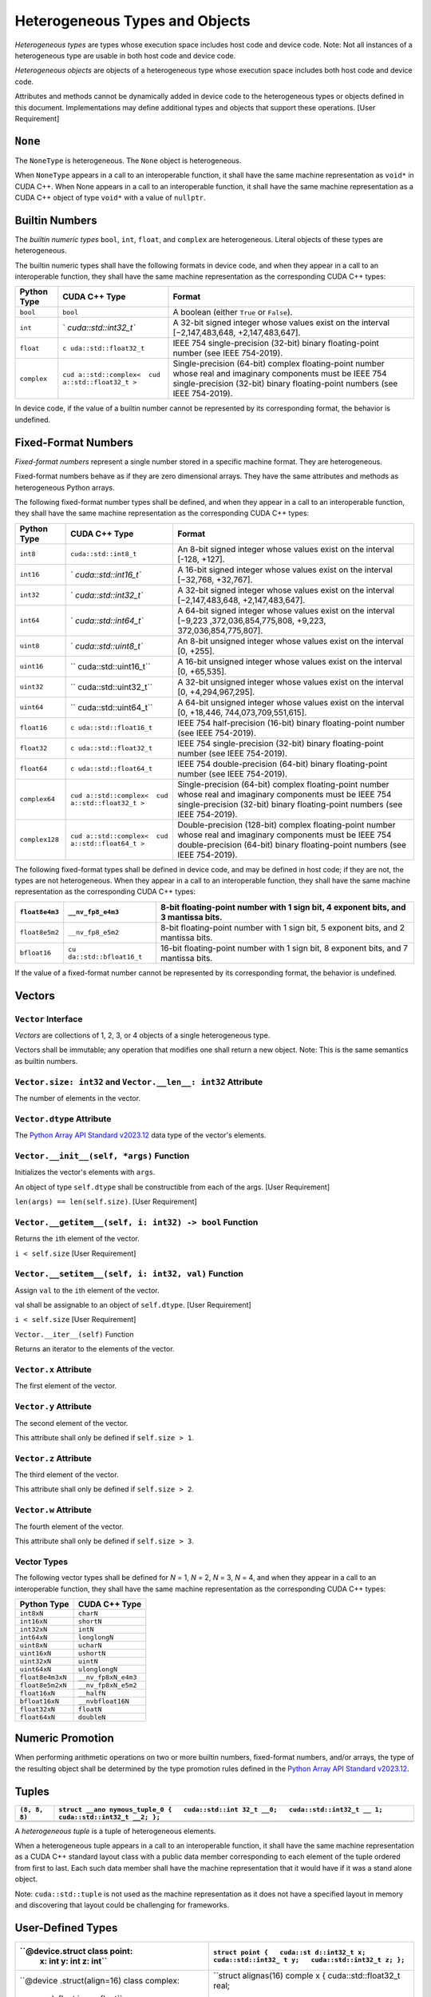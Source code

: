Heterogeneous Types and Objects
-------------------------------

*Heterogeneous types* are types whose execution space includes host code
and device code. Note: Not all instances of a heterogeneous type are
usable in both host code and device code.

*Heterogeneous objects* are objects of a heterogeneous type whose
execution space includes both host code and device code.

Attributes and methods cannot be dynamically added in device code to the
heterogeneous types or objects defined in this document. Implementations
may define additional types and objects that support these operations.
[User Requirement]

``None``
~~~~~~~~

The ``NoneType`` is heterogeneous. The ``None`` object is heterogeneous.

When ``NoneType`` appears in a call to an interoperable function, it
shall have the same machine representation as ``void*`` in CUDA C++.
When None appears in a call to an interoperable function, it shall have
the same machine representation as a CUDA C++ object of type ``void*``
with a value of ``nullptr``.

Builtin Numbers
~~~~~~~~~~~~~~~

The *builtin numeric types* ``bool``, ``int``, ``float``, and
``complex`` are heterogeneous. Literal objects of these types are
heterogeneous.

The builtin numeric types shall have the following formats in device
code, and when they appear in a call to an interoperable function, they
shall have the same machine representation as the corresponding CUDA C++
types:

+-----------------------+-----------------------+-----------------------+
| Python Type           | CUDA C++ Type         | Format                |
+=======================+=======================+=======================+
| ``bool``              | ``bool``              | A boolean (either     |
|                       |                       | ``True`` or           |
|                       |                       | ``False``).           |
+-----------------------+-----------------------+-----------------------+
| ``int``               | `                     | A 32-bit signed       |
|                       | `cuda::std::int32_t`` | integer whose values  |
|                       |                       | exist on the interval |
|                       |                       | [−2,147,483,648,      |
|                       |                       | +2,147,483,647].      |
+-----------------------+-----------------------+-----------------------+
| ``float``             | ``c                   | IEEE 754              |
|                       | uda::std::float32_t`` | single-precision      |
|                       |                       | (32-bit) binary       |
|                       |                       | floating-point number |
|                       |                       | (see IEEE 754-2019).  |
+-----------------------+-----------------------+-----------------------+
| ``complex``           | ``cud                 | Single-precision      |
|                       | a::std::complex<  cud | (64-bit) complex      |
|                       | a::std::float32_t >`` | floating-point number |
|                       |                       | whose real and        |
|                       |                       | imaginary components  |
|                       |                       | must be IEEE 754      |
|                       |                       | single-precision      |
|                       |                       | (32-bit) binary       |
|                       |                       | floating-point        |
|                       |                       | numbers (see IEEE     |
|                       |                       | 754-2019).            |
+-----------------------+-----------------------+-----------------------+

In device code, if the value of a builtin number cannot be represented
by its corresponding format, the behavior is undefined.

Fixed-Format Numbers
~~~~~~~~~~~~~~~~~~~~

*Fixed-format numbers* represent a single number stored in a specific
machine format. They are heterogeneous.

Fixed-format numbers behave as if they are zero dimensional arrays. They
have the same attributes and methods as heterogeneous Python arrays.

The following fixed-format number types shall be defined, and when they
appear in a call to an interoperable function, they shall have the same
machine representation as the corresponding CUDA C++ types:

+-----------------------+-----------------------+-----------------------+
| Python Type           | CUDA C++ Type         | Format                |
+=======================+=======================+=======================+
| ``int8``              | ``cuda::std::int8_t`` | An 8-bit signed       |
|                       |                       | integer whose values  |
|                       |                       | exist on the interval |
|                       |                       | [-128, +127].         |
+-----------------------+-----------------------+-----------------------+
| ``int16``             | `                     | A 16-bit signed       |
|                       | `cuda::std::int16_t`` | integer whose values  |
|                       |                       | exist on the interval |
|                       |                       | [−32,768, +32,767].   |
+-----------------------+-----------------------+-----------------------+
| ``int32``             | `                     | A 32-bit signed       |
|                       | `cuda::std::int32_t`` | integer whose values  |
|                       |                       | exist on the interval |
|                       |                       | [−2,147,483,648,      |
|                       |                       | +2,147,483,647].      |
+-----------------------+-----------------------+-----------------------+
| ``int64``             | `                     | A 64-bit signed       |
|                       | `cuda::std::int64_t`` | integer whose values  |
|                       |                       | exist on the interval |
|                       |                       | [−9,223               |
|                       |                       | ,372,036,854,775,808, |
|                       |                       | +9,223,               |
|                       |                       | 372,036,854,775,807]. |
+-----------------------+-----------------------+-----------------------+
| ``uint8``             | `                     | An 8-bit unsigned     |
|                       | `cuda::std::uint8_t`` | integer whose values  |
|                       |                       | exist on the interval |
|                       |                       | [0, +255].            |
+-----------------------+-----------------------+-----------------------+
| ``uint16``            | ``                    | A 16-bit unsigned     |
|                       | cuda::std::uint16_t`` | integer whose values  |
|                       |                       | exist on the interval |
|                       |                       | [0, +65,535].         |
+-----------------------+-----------------------+-----------------------+
| ``uint32``            | ``                    | A 32-bit unsigned     |
|                       | cuda::std::uint32_t`` | integer whose values  |
|                       |                       | exist on the interval |
|                       |                       | [0, +4,294,967,295].  |
+-----------------------+-----------------------+-----------------------+
| ``uint64``            | ``                    | A 64-bit unsigned     |
|                       | cuda::std::uint64_t`` | integer whose values  |
|                       |                       | exist on the interval |
|                       |                       | [0,                   |
|                       |                       | +18,446,              |
|                       |                       | 744,073,709,551,615]. |
+-----------------------+-----------------------+-----------------------+
| ``float16``           | ``c                   | IEEE 754              |
|                       | uda::std::float16_t`` | half-precision        |
|                       |                       | (16-bit) binary       |
|                       |                       | floating-point number |
|                       |                       | (see IEEE 754-2019).  |
+-----------------------+-----------------------+-----------------------+
| ``float32``           | ``c                   | IEEE 754              |
|                       | uda::std::float32_t`` | single-precision      |
|                       |                       | (32-bit) binary       |
|                       |                       | floating-point number |
|                       |                       | (see IEEE 754-2019).  |
+-----------------------+-----------------------+-----------------------+
| ``float64``           | ``c                   | IEEE 754              |
|                       | uda::std::float64_t`` | double-precision      |
|                       |                       | (64-bit) binary       |
|                       |                       | floating-point number |
|                       |                       | (see IEEE 754-2019).  |
+-----------------------+-----------------------+-----------------------+
| ``complex64``         | ``cud                 | Single-precision      |
|                       | a::std::complex<  cud | (64-bit) complex      |
|                       | a::std::float32_t >`` | floating-point number |
|                       |                       | whose real and        |
|                       |                       | imaginary components  |
|                       |                       | must be IEEE 754      |
|                       |                       | single-precision      |
|                       |                       | (32-bit) binary       |
|                       |                       | floating-point        |
|                       |                       | numbers (see IEEE     |
|                       |                       | 754-2019).            |
+-----------------------+-----------------------+-----------------------+
| ``complex128``        | ``cud                 | Double-precision      |
|                       | a::std::complex<  cud | (128-bit) complex     |
|                       | a::std::float64_t >`` | floating-point number |
|                       |                       | whose real and        |
|                       |                       | imaginary components  |
|                       |                       | must be IEEE 754      |
|                       |                       | double-precision      |
|                       |                       | (64-bit) binary       |
|                       |                       | floating-point        |
|                       |                       | numbers (see IEEE     |
|                       |                       | 754-2019).            |
+-----------------------+-----------------------+-----------------------+

The following fixed-format types shall be defined in device code, and
may be defined in host code; if they are not, the types are not
heterogeneous. When they appear in a call to an interoperable function,
they shall have the same machine representation as the corresponding
CUDA C++ types:

+-----------------------+-----------------------+-----------------------+
| ``float8e4m3``        | ``__nv_fp8_e4m3``     | 8-bit floating-point  |
|                       |                       | number with 1 sign    |
|                       |                       | bit, 4 exponent bits, |
|                       |                       | and 3 mantissa bits.  |
+=======================+=======================+=======================+
| ``float8e5m2``        | ``__nv_fp8_e5m2``     | 8-bit floating-point  |
|                       |                       | number with 1 sign    |
|                       |                       | bit, 5 exponent bits, |
|                       |                       | and 2 mantissa bits.  |
+-----------------------+-----------------------+-----------------------+
| ``bfloat16``          | ``cu                  | 16-bit floating-point |
|                       | da::std::bfloat16_t`` | number with 1 sign    |
|                       |                       | bit, 8 exponent bits, |
|                       |                       | and 7 mantissa bits.  |
+-----------------------+-----------------------+-----------------------+

If the value of a fixed-format number cannot be represented by its
corresponding format, the behavior is undefined.

Vectors
~~~~~~~

``Vector`` Interface
^^^^^^^^^^^^^^^^^^^^

*Vectors* are collections of 1, 2, 3, or 4 objects of a single
heterogeneous type.

Vectors shall be immutable; any operation that modifies one shall return
a new object. Note: This is the same semantics as builtin numbers.

``Vector.size: int32`` and ``Vector.__len__: int32`` Attribute
^^^^^^^^^^^^^^^^^^^^^^^^^^^^^^^^^^^^^^^^^^^^^^^^^^^^^^^^^^^^^^

The number of elements in the vector.

``Vector.dtype`` Attribute
^^^^^^^^^^^^^^^^^^^^^^^^^^

The `Python Array API Standard
v2023.12 <https://data-apis.org/array-api/2023.12/API_specification/type_promotion.html>`__
data type of the vector's elements.

``Vector.__init__(self, *args)`` Function
^^^^^^^^^^^^^^^^^^^^^^^^^^^^^^^^^^^^^^^^^

Initializes the vector's elements with ``args``.

An object of type ``self.dtype`` shall be constructible from each of the
args. [User Requirement]

``len(args) == len(self.size)``. [User Requirement]

``Vector.__getitem__(self, i: int32) -> bool`` Function
^^^^^^^^^^^^^^^^^^^^^^^^^^^^^^^^^^^^^^^^^^^^^^^^^^^^^^^

Returns the ``i``\ th element of the vector.

``i < self.size`` [User Requirement]

``Vector.__setitem__(self, i: int32, val)`` Function
^^^^^^^^^^^^^^^^^^^^^^^^^^^^^^^^^^^^^^^^^^^^^^^^^^^^

Assign ``val`` to the ``i``\ th element of the vector.

val shall be assignable to an object of ``self.dtype``. [User
Requirement]

``i < self.size`` [User Requirement]

``Vector.__iter__(self)`` Function

Returns an iterator to the elements of the vector.

``Vector.x`` Attribute
^^^^^^^^^^^^^^^^^^^^^^

The first element of the vector.

``Vector.y`` Attribute
^^^^^^^^^^^^^^^^^^^^^^

The second element of the vector.

This attribute shall only be defined if ``self.size > 1``.

``Vector.z`` Attribute
^^^^^^^^^^^^^^^^^^^^^^

The third element of the vector.

This attribute shall only be defined if ``self.size > 2``.

``Vector.w`` Attribute
^^^^^^^^^^^^^^^^^^^^^^

The fourth element of the vector.

This attribute shall only be defined if ``self.size > 3``.

Vector Types
^^^^^^^^^^^^

The following vector types shall be defined for *N* = 1, *N* = 2, *N* =
3, *N* = 4, and when they appear in a call to an interoperable function,
they shall have the same machine representation as the corresponding
CUDA C++ types:

================ ===================
Python Type      CUDA C++ Type
================ ===================
``int8xN``       ``charN``
``int16xN``      ``shortN``
``int32xN``      ``intN``
``int64xN``      ``longlongN``
``uint8xN``      ``ucharN``
``uint16xN``     ``ushortN``
``uint32xN``     ``uintN``
``uint64xN``     ``ulonglongN``
``float8e4m3xN`` ``__nv_fp8xN_e4m3``
``float8e5m2xN`` ``__nv_fp8xN_e5m2``
``float16xN``    ``__halfN``
``bfloat16xN``   ``__nvbfloat16N``
``float32xN``    ``floatN``
``float64xN``    ``doubleN``
================ ===================

Numeric Promotion
~~~~~~~~~~~~~~~~~

When performing arithmetic operations on two or more builtin numbers,
fixed-format numbers, and/or arrays, the type of the resulting object
shall be determined by the type promotion rules defined in the `Python
Array API Standard
v2023.12 <https://data-apis.org/array-api/2023.12/API_specification/type_promotion.html>`__.

Tuples
~~~~~~

+-----------------------------------+-----------------------------------+
| ``(8, 8, 8)``                     | ``struct __ano                    |
|                                   | nymous_tuple_0 {   cuda::std::int |
|                                   | 32_t __0;   cuda::std::int32_t __ |
|                                   | 1;   cuda::std::int32_t __2; };`` |
+===================================+===================================+
+-----------------------------------+-----------------------------------+

A *heterogeneous tuple* is a tuple of heterogeneous elements.

When a heterogeneous tuple appears in a call to an interoperable
function, it shall have the same machine representation as a CUDA C++
standard layout class with a public data member corresponding to each
element of the tuple ordered from first to last. Each such data member
shall have the machine representation that it would have if it was a
stand alone object.

Note: ``cuda::std::tuple`` is not used as the machine representation as
it does not have a specified layout in memory and discovering that
layout could be challenging for frameworks.

User-Defined Types
~~~~~~~~~~~~~~~~~~

+-----------------------------------+-----------------------------------+
| ``@device.struct class point:     | ``struct point {   cuda::st       |
|    x: int     y: int     z: int`` | d::int32_t x;   cuda::std::int32_ |
|                                   | t y;   cuda::std::int32_t z; };`` |
+===================================+===================================+
| ``@device                         | ``struct alignas(16) comple       |
| .struct(align=16) class complex:  | x {   cuda::std::float32_t real;  |
|     real: float     imag: float`` |   cuda::std::float32_t imag; };`` |
+-----------------------------------+-----------------------------------+
| ``@device.st                      |                                   |
| ruct class ticket_mutex:     line |                                   |
| : device.Atomic(int, align=16)    |                                   |
|   current: device.Atomic(int, ali |                                   |
| gn=16)     @device.func     def l |                                   |
| ock(self):         my = self.line |                                   |
| .add(1)         while True:       |                                   |
|      now = self.current.load()    |                                   |
|         if (now == my) break      |                                   |
|       self.current.wait(now)      |                                   |
| @device.func      def unlock(self |                                   |
| ):         self.current.add(1)    |                                   |
|       self.current.notify_all()`` |                                   |
+-----------------------------------+-----------------------------------+

A class decorated with ``@struct`` is a *heterogeneous struct type*,
which is a heterogeneous type. An instance of such a class is a
*heterogeneous struct*.

Each attribute of a heterogeneous struct shall have a type hint that is
heterogeneous. When a heterogeneous struct migrates to the device, the
attribute's type shall match the type hint. [User Requirement]

Attributes shall not be dynamically added to a heterogeneous struct.
[User Requirement]

Heterogeneous structs shall be immutable; any operation that modifies
one shall return a new object. Note: This is the same semantics as
builtin numbers.

When a heterogeneous struct appears in a call to an interoperable
function, it shall have the same machine representation as a CUDA C++
standard layout class with a public data member corresponding to each
attribute of the heterogeneous struct ordered as they lexically appear
in Python. Each such data member shall have the machine representation
that it would have if it was a stand alone object.

``@struct`` and ``@struct(align: int)`` Class Decorator
^^^^^^^^^^^^^^^^^^^^^^^^^^^^^^^^^^^^^^^^^^^^^^^^^^^^^^^

If ``@struct`` is used without arguments, the heterogeneous struct will
have default alignment. If ``@struct`` is used with an ``align``
argument, the heterogeneous struct shall be aligned to at least that
many bytes.

``@struct`` returns a type that has an ``underlying`` attribute that
produces the class that was decorated.

``align(t: type, n: int) -> type`` Function
^^^^^^^^^^^^^^^^^^^^^^^^^^^^^^^^^^^^^^^^^^^

Returns a new type that is equivalent to ``t`` and is aligned to at
least ``n`` bytes.

Arrays
~~~~~~

A *heterogeneous array* is a tensor of heterogeneous objects.

A heterogeneous array shall implement the `Python Array API Standard
v2023.12 <https://data-apis.org/array-api/2023.12/API_specification/type_promotion.html>`__
in host code and the following subset of said API in device code:

-  Indexing.
-  Slicing.
-  Striding.
-  Reading attributes whose type is a heterogeneous Python type.
   Example: ``.dtype``, ``.shape``, ``.strides``, ``.size, and``
   ``.ndims`` can be read in device code, but ``.flags`` cannot because
   it is not a heterogeneous Python type.
-  Calls to ``view``.
-  Calls to ``reshape`` that do not allocate.
-  Calls to ``astype`` with copy=False that do not allocate.

A heterogeneous array shall support the following data types:

-  The data types for the Builtin Numbers and Fixed Format Numbers
   defined in this document.
-  `NumPy Structured Data
   Types <https://numpy.org/devdocs/user/basics.rec.html#structured-arrays>`__
   that are compositions of the data types mentioned above.
-  ``@struct`` classes.

A heterogeneous array shall implement either the `DLPack Python
Specification <https://dmlc.github.io/dlpack/latest/python_spec.html>`__
or the `CUDA Array Interface Version
3 <https://numba.readthedocs.io/en/stable/cuda/cuda_array_interface.html>`__.
Note: This explicit opt-in prevents arrays from accidentally being
treated as heterogeneous. [User Requirement]

If a heterogeneous array implements both the DLPack Specification and
the CUDA Array Interface, the DLPack Specification shall be used.

When a heterogeneous array ``x`` appears in a call to an interoperable
function, it shall have the same machine representation as the following
CUDA C++ type:

.. code:: c

   template <typename dtype, cuda::std::uint64_t ndim>
   struct cuda::interoperable_array_descriptor {
     dtype* data;
     cuda::std::uint64_t shape[ndim];
     cuda::std::uint64_t strides[ndim];

     template <typename mdspan>
     interoperable_array_descriptor(mdspan&& ms);

     operator auto() const {
       return cuda::std::mdspan{data,
         cuda::std::layout_stride::mapping{cuda::std::dims<ndim>(shape), strides}};
     }
   };

where:

-  ``dtype`` is the machine representation of ``x.dtype``.
-  ``ndim`` is ``x.ndim``.
-  ``data`` is ``x.data``.
-  ``size`` is ``x.size``.
-  ``shape`` is ``x.shape``.
-  ``strides`` is ``x.strides``.

Note: ``cuda::std::mdspan`` is not used as the machine representation as
it does not have a specified layout in memory and discovering that
layout could be challenging for frameworks. 